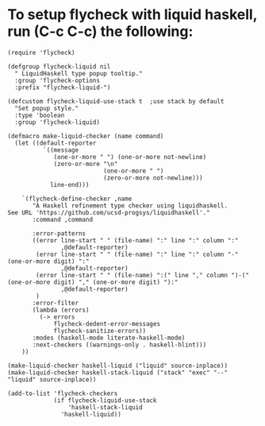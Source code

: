 
* To setup flycheck with liquid haskell, run (C-c C-c) the following:

  #+BEGIN_SRC elisp
    (require 'flycheck)

    (defgroup flycheck-liquid nil
      " LiquidHaskell type popup tooltip."
      :group 'flycheck-options
      :prefix "flycheck-liquid-")

    (defcustom flycheck-liquid-use-stack t  ;use stack by default
      "Set popup style."
      :type 'boolean
      :group 'flycheck-liquid)

    (defmacro make-liquid-checker (name command)
      (let ((default-reporter
              `((message
                 (one-or-more " ") (one-or-more not-newline)
                 (zero-or-more "\n"
                               (one-or-more " ")
                               (zero-or-more not-newline)))
                line-end)))

        `(flycheck-define-checker ,name
           "A Haskell refinement type checker using liquidhaskell.
    See URL 'https://github.com/ucsd-progsys/liquidhaskell'."
           :command ,command

           :error-patterns
           ((error line-start " " (file-name) ":" line ":" column ":"
                   ,@default-reporter)
            (error line-start " " (file-name) ":" line ":" column "-" (one-or-more digit) ":"
                   ,@default-reporter)
            (error line-start " " (file-name) ":(" line "," column ")-(" (one-or-more digit) "," (one-or-more digit) "):"
                   ,@default-reporter)
            )
           :error-filter
           (lambda (errors)
             (-> errors
                 flycheck-dedent-error-messages
                 flycheck-sanitize-errors))
           :modes (haskell-mode literate-haskell-mode)
           :next-checkers ((warnings-only . haskell-hlint)))
        ))

    (make-liquid-checker haskell-liquid ("liquid" source-inplace))
    (make-liquid-checker haskell-stack-liquid ("stack" "exec" "--" "liquid" source-inplace))

    (add-to-list 'flycheck-checkers
                 (if flycheck-liquid-use-stack
                     'haskell-stack-liquid
                   'haskell-liquid))



  #+END_SRC
